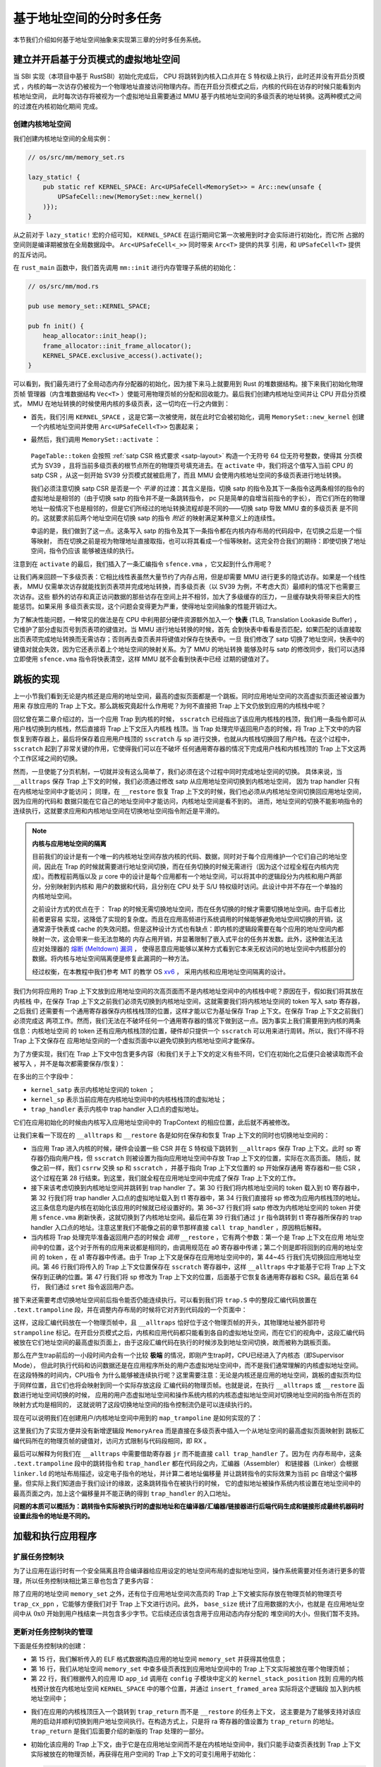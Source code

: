 基于地址空间的分时多任务
==============================================================

本节我们介绍如何基于地址空间抽象来实现第三章的分时多任务系统。

建立并开启基于分页模式的虚拟地址空间
--------------------------------------------

当 SBI 实现（本项目中基于 RustSBI）初始化完成后， CPU 将跳转到内核入口点并在 S 特权级上执行，此时还并没有开启分页模式
，内核的每一次访存仍被视为一个物理地址直接访问物理内存。而在开启分页模式之后，内核的代码在访存的时候只能看到内核地址空间，
此时每次访存将被视为一个虚拟地址且需要通过 MMU 基于内核地址空间的多级页表的地址转换。这两种模式之间的过渡在内核初始化期间
完成。

创建内核地址空间
^^^^^^^^^^^^^^^^^^^^^^^^


我们创建内核地址空间的全局实例：

.. code-block:: rust

    // os/src/mm/memory_set.rs

    lazy_static! {
        pub static ref KERNEL_SPACE: Arc<UPSafeCell<MemorySet>> = Arc::new(unsafe {
            UPSafeCell::new(MemorySet::new_kernel()
        )});
    }

从之前对于 ``lazy_static!`` 宏的介绍可知， ``KERNEL_SPACE`` 在运行期间它第一次被用到时才会实际进行初始化，而它所
占据的空间则是编译期被放在全局数据段中。 ``Arc<UPSafeCell<_>>`` 同时带来 ``Arc<T>`` 提供的共享
引用，和 ``UPSafeCell<T>`` 提供的互斥访问。

在 ``rust_main`` 函数中，我们首先调用 ``mm::init`` 进行内存管理子系统的初始化：

.. code-block:: rust

    // os/src/mm/mod.rs

    pub use memory_set::KERNEL_SPACE;

    pub fn init() {
        heap_allocator::init_heap();
        frame_allocator::init_frame_allocator();
        KERNEL_SPACE.exclusive_access().activate();
    }

可以看到，我们最先进行了全局动态内存分配器的初始化，因为接下来马上就要用到 Rust 的堆数据结构。接下来我们初始化物理页帧
管理器（内含堆数据结构 ``Vec<T>`` ）使能可用物理页帧的分配和回收能力。最后我们创建内核地址空间并让 CPU 开启分页模式，
MMU 在地址转换的时候使用内核的多级页表，这一切均在一行之内做到：

- 首先，我们引用 ``KERNEL_SPACE`` ，这是它第一次被使用，就在此时它会被初始化，调用 ``MemorySet::new_kernel``
  创建一个内核地址空间并使用 ``Arc<UPSafeCell<T>>`` 包裹起来；

- 最然后，我们调用 ``MemorySet::activate`` ：

    .. code-block:: rust
        :linenos:

        // os/src/mm/page_table.rs

        pub fn token(&self) -> usize {
            8usize << 60 | self.root_ppn.0
        }

        // os/src/mm/memory_set.rs

        impl MemorySet {
            pub fn activate(&self) {
                let satp = self.page_table.token();
                unsafe {
                    satp::write(satp);
                    core::arch::asm!("sfence.vma");
                }
            }
        }

  ``PageTable::token`` 会按照 :ref:`satp CSR 格式要求 <satp-layout>` 构造一个无符号 64 位无符号整数，使得其
  分页模式为 SV39 ，且将当前多级页表的根节点所在的物理页号填充进去。在 ``activate`` 中，我们将这个值写入当前 CPU 的
  satp CSR ，从这一刻开始 SV39 分页模式就被启用了，而且 MMU 会使用内核地址空间的多级页表进行地址转换。

  我们必须注意切换 satp CSR 是否是一个 *平滑* 的过渡：其含义是指，切换 satp 的指令及其下一条指令这两条相邻的指令的
  虚拟地址是相邻的（由于切换 satp 的指令并不是一条跳转指令， pc 只是简单的自增当前指令的字长），
  而它们所在的物理地址一般情况下也是相邻的，但是它们所经过的地址转换流程却是不同的——切换 satp 导致 MMU 查的多级页表
  是不同的。这就要求前后两个地址空间在切换 satp 的指令 *附近* 的映射满足某种意义上的连续性。

  幸运的是，我们做到了这一点。这条写入 satp 的指令及其下一条指令都在内核内存布局的代码段中，在切换之后是一个恒等映射，
  而在切换之前是视为物理地址直接取指，也可以将其看成一个恒等映射。这完全符合我们的期待：即使切换了地址空间，指令仍应该
  能够被连续的执行。

注意到在 ``activate`` 的最后，我们插入了一条汇编指令 ``sfence.vma`` ，它又起到什么作用呢？

让我们再来回顾一下多级页表：它相比线性表虽然大量节约了内存占用，但是却需要 MMU 进行更多的隐式访存。如果是一个线性表，
MMU 仅需单次访存就能找到页表项并完成地址转换，而多级页表（以 SV39 为例，不考虑大页）最顺利的情况下也需要三次访存。这些
额外的访存和真正访问数据的那些访存在空间上并不相邻，加大了多级缓存的压力，一旦缓存缺失将带来巨大的性能惩罚。如果采用
多级页表实现，这个问题会变得更为严重，使得地址空间抽象的性能开销过大。

.. _term-tlb:

为了解决性能问题，一种常见的做法是在 CPU 中利用部分硬件资源额外加入一个 **快表**
(TLB, Translation Lookaside Buffer) ， 它维护了部分虚拟页号到页表项的键值对。当 MMU 进行地址转换的时候，首先
会到快表中看看是否匹配，如果匹配的话直接取出页表项完成地址转换而无需访存；否则再去查页表并将键值对保存在快表中。一旦
我们修改了 satp 切换了地址空间，快表中的键值对就会失效，因为它还表示着上个地址空间的映射关系。为了 MMU 的地址转换
能够及时与 satp 的修改同步，我们可以选择立即使用 ``sfence.vma`` 指令将快表清空，这样 MMU 就不会看到快表中已经
过期的键值对了。

.. _term-trampoline:

跳板的实现
------------------------------------

上一小节我们看到无论是内核还是应用的地址空间，最高的虚拟页面都是一个跳板。同时应用地址空间的次高虚拟页面还被设置为用来
存放应用的 Trap 上下文。那么跳板究竟起什么作用呢？为何不直接把 Trap 上下文仍放到应用的内核栈中呢？

回忆曾在第二章介绍过的，当一个应用 Trap 到内核的时候，
``sscratch`` 已经指出了该应用内核栈的栈顶，我们用一条指令即可从用户栈切换到内核栈，然后直接将 Trap 上下文压入内核栈
栈顶。当 Trap 处理完毕返回用户态的时候，将 Trap 上下文中的内容恢复到寄存器上，最后将保存着应用用户栈顶的 ``sscratch``
与 sp 进行交换，也就从内核栈切换回了用户栈。在这个过程中， ``sscratch`` 起到了非常关键的作用，它使得我们可以在不破坏
任何通用寄存器的情况下完成用户栈和内核栈顶的 Trap 上下文这两个工作区域之间的切换。

然而，一旦使能了分页机制，一切就并没有这么简单了，我们必须在这个过程中同时完成地址空间的切换。
具体来说，当 ``__alltraps`` 保存 Trap 上下文的时候，我们必须通过修改 satp 从应用地址空间切换到内核地址空间，
因为 trap handler 只有在内核地址空间中才能访问；
同理，在 ``__restore`` 恢复 Trap 上下文的时候，我们也必须从内核地址空间切换回应用地址空间，因为应用的代码和
数据只能在它自己的地址空间中才能访问，内核地址空间是看不到的。
进而，地址空间的切换不能影响指令的连续执行，这就要求应用和内核地址空间在切换地址空间指令附近是平滑的。

.. _term-meltdown:

.. note::

    **内核与应用地址空间的隔离**

    目前我们的设计是有一个唯一的内核地址空间存放内核的代码、数据，同时对于每个应用维护一个它们自己的地址空间，因此在
    Trap 的时候就需要进行地址空间切换，而在任务切换的时候无需进行（因为这个过程全程在内核内完成）。而教程前两版以及
    :math:`\mu` core 中的设计是每个应用都有一个地址空间，可以将其中的逻辑段分为内核和用户两部分，分别映射到内核和
    用户的数据和代码，且分别在 CPU 处于 S/U 特权级时访问。此设计中并不存在一个单独的内核地址空间。

    之前设计方式的优点在于： Trap 的时候无需切换地址空间，而在任务切换的时候才需要切换地址空间。由于后者比前者更容易
    实现，这降低了实现的复杂度。而且在应用高频进行系统调用的时候能够避免地址空间切换的开销，这通常源于快表或 cache
    的失效问题。但是这种设计方式也有缺点：即内核的逻辑段需要在每个应用的地址空间内都映射一次，这会带来一些无法忽略的
    内存占用开销，并显著限制了嵌入式平台的任务并发数。此外，这种做法无法应对处理器的 `熔断
    (Meltdown) 漏洞 <https://cacm.acm.org/magazines/2020/6/245161-meltdown/fulltext>`_ ，
    使得恶意应用能够以某种方式看到它本来无权访问的地址空间中内核部分的数据。将内核与地址空间隔离便是修复此漏洞的一种方法。

    经过权衡，在本教程中我们参考 MIT 的教学 OS `xv6 <https://github.com/mit-pdos/xv6-riscv>`_ ，
    采用内核和应用地址空间隔离的设计。

我们为何将应用的 Trap 上下文放到应用地址空间的次高页面而不是内核地址空间中的内核栈中呢？原因在于，假如我们将其放在内核栈
中，在保存 Trap 上下文之前我们必须先切换到内核地址空间，这就需要我们将内核地址空间的 token 写入 satp 寄存器，之后我们
还需要有一个通用寄存器保存内核栈栈顶的位置，这样才能以它为基址保存 Trap 上下文。在保存 Trap 上下文之前我们必须完成这
两项工作。然而，我们无法在不破坏任何一个通用寄存器的情况下做到这一点。因为事实上我们需要用到内核的两条信息：内核地址空间
的 token 还有应用内核栈顶的位置，硬件却只提供一个 ``sscratch`` 可以用来进行周转。所以，我们不得不将 Trap 上下文保存在
应用地址空间的一个虚拟页面中以避免切换到内核地址空间才能保存。

为了方便实现，我们在 Trap 上下文中包含更多内容（和我们关于上下文的定义有些不同，它们在初始化之后便只会被读取而不会被写入
，并不是每次都需要保存/恢复）：

.. code-block:: rust
    :linenos:
    :emphasize-lines: 8,9,10

    // os/src/trap/context.rs

    #[repr(C)]
    pub struct TrapContext {
        pub x: [usize; 32],
        pub sstatus: Sstatus,
        pub sepc: usize,
        pub kernel_satp: usize,
        pub kernel_sp: usize,
        pub trap_handler: usize,
    }

在多出的三个字段中：

- ``kernel_satp`` 表示内核地址空间的 token ；
- ``kernel_sp`` 表示当前应用在内核地址空间中的内核栈栈顶的虚拟地址；
- ``trap_handler`` 表示内核中 trap handler 入口点的虚拟地址。

它们在应用初始化的时候由内核写入应用地址空间中的 TrapContext 的相应位置，此后就不再被修改。

让我们来看一下现在的 ``__alltraps`` 和 ``__restore`` 各是如何在保存和恢复 Trap 上下文的同时也切换地址空间的：

.. code-block:: riscv
    :linenos:

    # os/src/trap/trap.S

        .section .text.trampoline
        .globl __alltraps
        .globl __restore
        .align 2
    __alltraps:
        csrrw sp, sscratch, sp
        # now sp->*TrapContext in user space, sscratch->user stack
        # save other general purpose registers
        sd x1, 1*8(sp)
        # skip sp(x2), we will save it later
        sd x3, 3*8(sp)
        # skip tp(x4), application does not use it
        # save x5~x31
        .set n, 5
        .rept 27
            SAVE_GP %n
            .set n, n+1
        .endr
        # we can use t0/t1/t2 freely, because they have been saved in TrapContext
        csrr t0, sstatus
        csrr t1, sepc
        sd t0, 32*8(sp)
        sd t1, 33*8(sp)
        # read user stack from sscratch and save it in TrapContext
        csrr t2, sscratch
        sd t2, 2*8(sp)
        # load kernel_satp into t0
        ld t0, 34*8(sp)
        # load trap_handler into t1
        ld t1, 36*8(sp)
        # move to kernel_sp
        ld sp, 35*8(sp)
        # switch to kernel space
        csrw satp, t0
        sfence.vma
        # jump to trap_handler
        jr t1

    __restore:
        # a0: *TrapContext in user space(Constant); a1: user space token
        # switch to user space
        csrw satp, a1
        sfence.vma
        csrw sscratch, a0
        mv sp, a0
        # now sp points to TrapContext in user space, start restoring based on it
        # restore sstatus/sepc
        ld t0, 32*8(sp)
        ld t1, 33*8(sp)
        csrw sstatus, t0
        csrw sepc, t1
        # restore general purpose registers except x0/sp/tp
        ld x1, 1*8(sp)
        ld x3, 3*8(sp)
        .set n, 5
        .rept 27
            LOAD_GP %n
            .set n, n+1
        .endr
        # back to user stack
        ld sp, 2*8(sp)
        sret

- 当应用 Trap 进入内核的时候，硬件会设置一些 CSR 并在 S 特权级下跳转到 ``__alltraps`` 保存 Trap 上下文。此时
  sp 寄存器仍指向用户栈，但 ``sscratch`` 则被设置为指向应用地址空间中存放 Trap 上下文的位置，实际在次高页面。
  随后，就像之前一样，我们 ``csrrw`` 交换 sp 和 ``sscratch`` ，并基于指向 Trap 上下文位置的 sp 开始保存通用
  寄存器和一些 CSR ，这个过程在第 28 行结束。到这里，我们就全程在应用地址空间中完成了保存 Trap 上下文的工作。

- 接下来该考虑切换到内核地址空间并跳转到 trap handler 了。第 30 行我们将内核地址空间的 token 载入到 t0 寄存器中，
  第 32 行我们将 trap handler 入口点的虚拟地址载入到 t1 寄存器中，第 34 行我们直接将 sp 修改为应用内核栈顶的地址。
  这三条信息均是内核在初始化该应用的时候就已经设置好的。第 36~37 行我们将 satp 修改为内核地址空间的 token 并使用
  ``sfence.vma`` 刷新快表，这就切换到了内核地址空间。最后在第 39 行我们通过 ``jr`` 指令跳转到 t1 寄存器所保存的
  trap handler 入口点的地址。注意这里我们不能像之前的章节那样直接 ``call trap_handler`` ，原因稍后解释。
- 当内核将 Trap 处理完毕准备返回用户态的时候会 *调用* ``__restore`` ，它有两个参数：第一个是 Trap 上下文在应用
  地址空间中的位置，这个对于所有的应用来说都是相同的，由调用规范在 a0 寄存器中传递；第二个则是即将回到的应用的地址空间
  的 token ，在 a1 寄存器中传递。由于 Trap 上下文是保存在应用地址空间中的，第 44~45 行我们先切换回应用地址空间。第
  46 行我们将传入的 Trap 上下文位置保存在 ``sscratch`` 寄存器中，这样 ``__alltraps`` 中才能基于它将 Trap 上下文
  保存到正确的位置。第 47 行我们将 sp 修改为 Trap 上下文的位置，后面基于它恢复各通用寄存器和 CSR。最后在第 64 行，
  我们通过 ``sret`` 指令返回用户态。

接下来还需要考虑切换地址空间前后指令能否仍能连续执行。可以看到我们将 ``trap.S`` 中的整段汇编代码放置在
``.text.trampoline`` 段，并在调整内存布局的时候将它对齐到代码段的一个页面中：

.. code-block:: diff
    :linenos:

    # os/src/linker.ld

        stext = .;
        .text : {
            *(.text.entry)
    +        . = ALIGN(4K);
    +        strampoline = .;
    +        *(.text.trampoline);
    +        . = ALIGN(4K);
            *(.text .text.*)
        }

这样，这段汇编代码放在一个物理页帧中，且 ``__alltraps`` 恰好位于这个物理页帧的开头，其物理地址被外部符号
``strampoline`` 标记。在开启分页模式之后，内核和应用代码都只能看到各自的虚拟地址空间，而在它们的视角中，这段汇编代码
被放在它们地址空间的最高虚拟页面上，由于这段汇编代码在执行的时候涉及到地址空间切换，故而被称为跳板页面。

那么在产生trap前后的一小段时间内会有一个比较 **极端** 的情况，即刚产生trap时，CPU已经进入了内核态（即Supervisor Mode），
但此时执行代码和访问数据还是在应用程序所处的用户态虚拟地址空间中，而不是我们通常理解的内核虚拟地址空间。在这段特殊的时间内，CPU指令
为什么能够被连续执行呢？这里需要注意：无论是内核还是应用的地址空间，跳板的虚拟页均位于同样位置，且它们也将会映射到同一个实际存放这段
汇编代码的物理页帧。也就是说，在执行 ``__alltraps`` 或 ``__restore`` 函数进行地址空间切换的时候，
应用的用户态虚拟地址空间和操作系统内核的内核态虚拟地址空间对切换地址空间的指令所在页的映射方式均是相同的，
这就说明了这段切换地址空间的指令控制流仍是可以连续执行的。

现在可以说明我们在创建用户/内核地址空间中用到的 ``map_trampoline`` 是如何实现的了：

.. code-block:: rust
    :linenos:

    // os/src/config.rs

    pub const TRAMPOLINE: usize = usize::MAX - PAGE_SIZE + 1;

    // os/src/mm/memory_set.rs

    impl MemorySet {
        /// Mention that trampoline is not collected by areas.
        fn map_trampoline(&mut self) {
            self.page_table.map(
                VirtAddr::from(TRAMPOLINE).into(),
                PhysAddr::from(strampoline as usize).into(),
                PTEFlags::R | PTEFlags::X,
            );
        }
    }

这里我们为了实现方便并没有新增逻辑段 ``MemoryArea`` 而是直接在多级页表中插入一个从地址空间的最高虚拟页面映射到
跳板汇编代码所在的物理页帧的键值对，访问方式限制与代码段相同，即 RX 。

最后可以解释为何我们在 ``__alltraps`` 中需要借助寄存器 ``jr`` 而不能直接 ``call trap_handler`` 了。因为在
内存布局中，这条 ``.text.trampoline`` 段中的跳转指令和 ``trap_handler`` 都在代码段之内，汇编器（Assembler）
和链接器（Linker）会根据 ``linker.ld`` 的地址布局描述，设定电子指令的地址，并计算二者地址偏移量
并让跳转指令的实际效果为当前 pc 自增这个偏移量。但实际上我们知道由于我们设计的缘故，这条跳转指令在被执行的时候，
它的虚拟地址被操作系统内核设置在地址空间中的最高页面之内，加上这个偏移量并不能正确的得到 ``trap_handler`` 的入口地址。

**问题的本质可以概括为：跳转指令实际被执行时的虚拟地址和在编译器/汇编器/链接器进行后端代码生成和链接形成最终机器码时设置此指令的地址是不同的。**

加载和执行应用程序
------------------------------------

扩展任务控制块
^^^^^^^^^^^^^^^^^^^^^^^^^^^

为了让应用在运行时有一个安全隔离且符合编译器给应用设定的地址空间布局的虚拟地址空间，操作系统需要对任务进行更多的管理，所以任务控制块相比第三章也包含了更多内容：

.. code-block:: rust
    :linenos:
    :emphasize-lines: 6,7,8

    // os/src/task/task.rs

    pub struct TaskControlBlock {
        pub task_status: TaskStatus,
        pub task_cx: TaskContext,
        pub memory_set: MemorySet,
        pub trap_cx_ppn: PhysPageNum,
        pub base_size: usize,
    }

除了应用的地址空间 ``memory_set`` 之外，还有位于应用地址空间次高页的 Trap 上下文被实际存放在物理页帧的物理页号
``trap_cx_ppn`` ，它能够方便我们对于 Trap 上下文进行访问。此外， ``base_size`` 统计了应用数据的大小，也就是
在应用地址空间中从 :math:`\text{0x0}` 开始到用户栈结束一共包含多少字节。它后续还应该包含用于应用动态内存分配的
堆空间的大小，但我们暂不支持。



更新对任务控制块的管理
^^^^^^^^^^^^^^^^^^^^^^^^^^^

下面是任务控制块的创建：

.. code-block:: rust
    :linenos:

    // os/src/config.rs

    /// Return (bottom, top) of a kernel stack in kernel space.
    pub fn kernel_stack_position(app_id: usize) -> (usize, usize) {
        let top = TRAMPOLINE - app_id * (KERNEL_STACK_SIZE + PAGE_SIZE);
        let bottom = top - KERNEL_STACK_SIZE;
        (bottom, top)
    }

    // os/src/task/task.rs

    impl TaskControlBlock {
        pub fn new(elf_data: &[u8], app_id: usize) -> Self {
            // memory_set with elf program headers/trampoline/trap context/user stack
            let (memory_set, user_sp, entry_point) = MemorySet::from_elf(elf_data);
            let trap_cx_ppn = memory_set
                .translate(VirtAddr::from(TRAP_CONTEXT).into())
                .unwrap()
                .ppn();
            let task_status = TaskStatus::Ready;
            // map a kernel-stack in kernel space
            let (kernel_stack_bottom, kernel_stack_top) = kernel_stack_position(app_id);
            KERNEL_SPACE
                .exclusive_access()
                .insert_framed_area(
                    kernel_stack_bottom.into(),
                    kernel_stack_top.into(),
                    MapPermission::R | MapPermission::W,
            );
            let task_control_block = Self {
                task_status,
                task_cx: TaskContext::goto_trap_return(kernel_stack_top),
                memory_set,
                trap_cx_ppn,
                base_size: user_sp,
            };
            // prepare TrapContext in user space
            let trap_cx = task_control_block.get_trap_cx();
            *trap_cx = TrapContext::app_init_context(
                entry_point,
                user_sp,
                KERNEL_SPACE.exclusive_access().token(),
                kernel_stack_top,
                trap_handler as usize,
            );
            task_control_block
        }
    }

- 第 15 行，我们解析传入的 ELF 格式数据构造应用的地址空间 ``memory_set`` 并获得其他信息；
- 第 16 行，我们从地址空间 ``memory_set`` 中查多级页表找到应用地址空间中的 Trap 上下文实际被放在哪个物理页帧；
- 第 22 行，我们根据传入的应用 ID ``app_id`` 调用在 ``config`` 子模块中定义的 ``kernel_stack_position`` 找到
  应用的内核栈预计放在内核地址空间 ``KERNEL_SPACE`` 中的哪个位置，并通过 ``insert_framed_area`` 实际将这个逻辑段
  加入到内核地址空间中；

.. _trap-return-intro:

- 我们在应用的内核栈顶压入一个跳转到 ``trap_return`` 而不是 ``__restore`` 的任务上下文，
  这主要是为了能够支持对该应用的启动并顺利切换到用户地址空间执行。在构造方式上，只是将 ra 寄存器的值设置为
  ``trap_return`` 的地址。 ``trap_return`` 是我们后面要介绍的新版的 Trap 处理的一部分。
- 初始化该应用的 Trap 上下文，由于它是在应用地址空间而不是在内核地址空间中，我们只能手动查页表找到
  Trap 上下文实际被放在的物理页帧，再获得在用户空间的 Trap 上下文的可变引用用于初始化：

  .. code-block:: rust

    // os/src/task/task.rs

    impl TaskControlBlock {
        pub fn get_trap_cx(&self) -> &'static mut TrapContext {
            self.trap_cx_ppn.get_mut()
        }
    }

  此处需要说明的是，返回 ``'static`` 的可变引用和之前一样可以看成一个绕过 unsafe 的裸指针；而 ``PhysPageNum::get_mut``
  是一个泛型函数，由于我们已经声明了总体返回 ``TrapContext`` 的可变引用，则Rust编译器会给 ``get_mut`` 泛型函数针对具体类型 ``TrapContext``
  的情况生成一个特定版本的 ``get_mut`` 函数实现。在 ``get_trap_cx`` 函数中则会静态调用``get_mut`` 泛型函数的特定版本实现。

  .. code-block:: rust
      :linenos:
      :emphasize-lines: 8,9,10,18,19,20

      // os/src/trap/context.rs

      impl TrapContext {
          pub fn set_sp(&mut self, sp: usize) { self.x[2] = sp; }
          pub fn app_init_context(
              entry: usize,
              sp: usize,
              kernel_satp: usize,
              kernel_sp: usize,
              trap_handler: usize,
          ) -> Self {
              let mut sstatus = sstatus::read();
              sstatus.set_spp(SPP::User);
              let mut cx = Self {
                  x: [0; 32],
                  sstatus,
                  sepc: entry,
                  kernel_satp,
                  kernel_sp,
                  trap_handler,
              };
              cx.set_sp(sp);
              cx
          }
      }

  和之前相比 ``TrapContext::app_init_context`` 需要补充上让应用在 ``__alltraps`` 能够顺利进入到内核地址空间
  并跳转到 trap handler 入口点的相关信息。

在内核初始化的时候，需要将所有的应用加载到全局应用管理器中：

.. code-block:: rust
    :linenos:

    // os/src/task/mod.rs

    struct TaskManagerInner {
        tasks: Vec<TaskControlBlock>,
        current_task: usize,
    }

    lazy_static! {
        pub static ref TASK_MANAGER: TaskManager = {
            info!("init TASK_MANAGER");
            let num_app = get_num_app();
            info!("num_app = {}", num_app);
            let mut tasks: Vec<TaskControlBlock> = Vec::new();
            for i in 0..num_app {
                tasks.push(TaskControlBlock::new(get_app_data(i), i));
            }
            TaskManager {
                num_app,
                inner: unsafe {
                    UPSafeCell::new(TaskManagerInner {
                        tasks,
                        current_task: 0,
                    })
                },
            }
        };
    }

可以看到，在 ``TaskManagerInner`` 中我们使用向量 ``Vec`` 来保存任务控制块。在全局任务管理器 ``TASK_MANAGER``
初始化的时候，只需使用 ``loader`` 子模块提供的 ``get_num_app`` 和 ``get_app_data`` 分别获取链接到内核的应用
数量和每个应用的 ELF 文件格式的数据，然后依次给每个应用创建任务控制块并加入到向量中即可。我们还将 ``current_task`` 设置
为 0 ，于是将从第 0 个应用开始执行。

回过头来介绍一下应用构建器 ``os/build.rs`` 的改动：

- 首先，我们在 ``.incbin`` 中不再插入清除全部符号的应用二进制镜像 ``*.bin`` ，而是将构建得到的 ELF 格式文件直接链接进来；
- 其次，在链接每个 ELF 格式文件之前我们都加入一行 ``.align 3`` 来确保它们对齐到 8 字节，这是由于如果不这样做，
  ``xmas-elf`` crate 可能会在解析 ELF 的时候进行不对齐的内存读写，例如使用 ``ld`` 指令从内存的一个没有对齐到 8 字节的地址加载一个 64 位的值到一个通用寄存器。

为了方便后续的实现，全局任务管理器还需要提供关于当前应用与地址空间有关的一些信息。通过 ``current_user_token`` 和
``current_trap_cx`` 分别可以获得当前正在执行的应用的地址空间的 token 和可以在
内核地址空间中修改位于该应用地址空间中的 Trap 上下文的可变引用。

改进 Trap 处理的实现
------------------------------------

为了能够支持地址空间，让我们来看现在 ``trap_handler`` 的改进实现：

.. code-block:: rust
    :linenos:

    // os/src/trap/mod.rs

    fn set_kernel_trap_entry() {
        unsafe {
            stvec::write(trap_from_kernel as usize, TrapMode::Direct);
        }
    }

    #[no_mangle]
    pub fn trap_from_kernel() -> ! {
        panic!("a trap from kernel!");
    }

    #[no_mangle]
    pub fn trap_handler() -> ! {
        set_kernel_trap_entry();
        let cx = current_trap_cx();
        let scause = scause::read();
        let stval = stval::read();
        match scause.cause() {
            ...
        }
        trap_return();
    }

由于应用的 Trap 上下文不在内核地址空间，因此我们调用 ``current_trap_cx`` 来获取当前应用的 Trap 上下文的可变引用
而不是像之前那样作为参数传入 ``trap_handler`` 。至于 Trap 处理的过程则没有发生什么变化。

注意到，在 ``trap_handler`` 的开头还调用 ``set_kernel_trap_entry`` 将 ``stvec`` 修改为同模块下另一个函数
``trap_from_kernel`` 的地址。这就是说，一旦进入内核后再次触发到 S 的 Trap，则会在硬件设置一些 CSR 之后跳过寄存器
的保存过程直接跳转到 ``trap_from_kernel`` 函数，在这里我们直接 ``panic`` 退出。这是因为内核和应用的地址空间分离
之后，从 U 还是从 S Trap 到 S 的 Trap 上下文保存与恢复实现方式和 Trap 处理逻辑有很大差别，我们不得不实现两遍而
不太可能将二者整合起来。这里简单起见我们弱化了从 S 到 S 的 Trap ，省略了 Trap 上下文保存过程而直接 ``panic`` 。

在 ``trap_handler`` 完成 Trap 处理之后，我们需要调用 ``trap_return`` 返回用户态：

.. code-block:: rust
    :linenos:

    // os/src/trap/mod.rs

    fn set_user_trap_entry() {
        unsafe {
            stvec::write(TRAMPOLINE as usize, TrapMode::Direct);
        }
    }

    #[no_mangle]
    pub fn trap_return() -> ! {
        set_user_trap_entry();
        let trap_cx_ptr = TRAP_CONTEXT;
        let user_satp = current_user_token();
        extern "C" {
            fn __alltraps();
            fn __restore();
        }
        let restore_va = __restore as usize - __alltraps as usize + TRAMPOLINE;
        unsafe {
                core::arch::asm!(
                "fence.i",
                "jr {restore_va}",
                restore_va = in(reg) restore_va,
                in("a0") trap_cx_ptr,
                in("a1") user_satp,
                options(noreturn)
            );
        }
        panic!("Unreachable in back_to_user!");
    }

- 第 11 行，在 ``trap_return`` 的开头我们调用 ``set_user_trap_entry`` 来让应用 Trap 到 S 的时候可以跳转到
  ``__alltraps`` 。注意我们把 ``stvec`` 设置为内核和应用地址空间共享的跳板页面的起始地址 ``TRAMPOLINE`` 而不是
  编译器在链接时看到的 ``__alltraps`` 的地址，因为启用分页模式之后我们只能通过跳板页面上的虚拟地址来实际取得
  ``__alltraps`` 和 ``__restore`` 的汇编代码。
- 之前介绍的时候提到过 ``__restore`` 需要两个参数：分别是 Trap 上下文在应用地址空间中的虚拟地址和要继续执行的应用
  地址空间的 token 。第 12 和第 13 行则分别准备好这两个参数。
- 最后我们需要跳转到 ``__restore`` 切换到应用地址空间从 Trap 上下文中恢复通用寄存器并 ``sret`` 继续执行应用。它的
  关键在于如何找到 ``__restore`` 在内核/应用地址空间中共同的虚拟地址。第 18 行我们展示了计算它的过程：由于
  ``__alltraps`` 是对齐到地址空间跳板页面的起始地址 ``TRAMPOLINE`` 上的， 则 ``__restore`` 的虚拟地址只需在
  ``TRAMPOLINE`` 基础上加上 ``__restore`` 相对于 ``__alltraps`` 的偏移量即可。这里 ``__alltraps`` 和
  ``__restore`` 都是指编译器在链接时看到的内核内存布局中的地址。我们使用 ``jr`` 指令完成了跳转的任务。
- 在开始执行应用之前，我们需要使用 ``fence.i`` 指令清空指令缓存 i-cache 。这是因为，在内核中进行的一些操作
  可能导致一些原先存放某个应用代码的物理页帧如今用来存放数据或者是其他应用的代码，i-cache 中可能还保存着该物理页帧的
  错误快照。因此我们直接将整个 i-cache 清空避免错误。

改进 sys_write 的实现
------------------------------------

同样由于内核和应用地址空间的隔离， ``sys_write`` 不再能够直接访问位于应用空间中的数据，而需要手动查页表才能知道那些
数据被放置在哪些物理页帧上并进行访问。

为此，页表模块 ``page_table`` 提供了将应用地址空间中一个缓冲区转化为在内核空间中能够直接访问的形式的辅助函数：

.. code-block:: rust
    :linenos:

    // os/src/mm/page_table.rs

    pub fn translated_byte_buffer(
        token: usize,
        ptr: *const u8,
        len: usize
    ) -> Vec<&'static [u8]> {
        let page_table = PageTable::from_token(token);
        let mut start = ptr as usize;
        let end = start + len;
        let mut v = Vec::new();
        while start < end {
            let start_va = VirtAddr::from(start);
            let mut vpn = start_va.floor();
            let ppn = page_table
                .translate(vpn)
                .unwrap()
                .ppn();
            vpn.step();
            let mut end_va: VirtAddr = vpn.into();
            end_va = end_va.min(VirtAddr::from(end));
            v.push(&ppn.get_bytes_array()[start_va.page_offset()..end_va.page_offset()]);
            start = end_va.into();
        }
        v
    }

参数中的 ``token`` 是某个应用地址空间的 token ， ``ptr`` 和 ``len`` 则分别表示该地址空间中的一段缓冲区的起始地址
和长度。 ``translated_byte_buffer`` 会以向量的形式返回一组可以在内核空间中直接访问的字节数组切片，具体实现在这里
不再赘述。

进而，我们完成对 ``sys_write`` 系统调用的改造：

.. code-block:: rust

    // os/src/syscall/fs.rs

    pub fn sys_write(fd: usize, buf: *const u8, len: usize) -> isize {
        match fd {
            FD_STDOUT => {
                let buffers = translated_byte_buffer(current_user_token(), buf, len);
                for buffer in buffers {
                    print!("{}", core::str::from_utf8(buffer).unwrap());
                }
                len as isize
            },
            _ => {
                panic!("Unsupported fd in sys_write!");
            }
        }
    }

我们尝试将每个字节数组切片转化为字符串 ``&str`` 然后输出即可。


